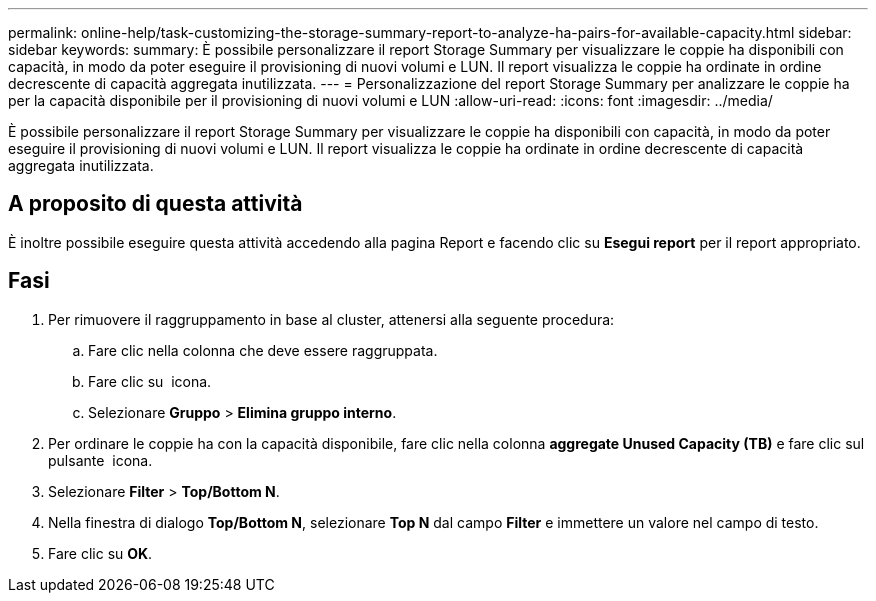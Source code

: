 ---
permalink: online-help/task-customizing-the-storage-summary-report-to-analyze-ha-pairs-for-available-capacity.html 
sidebar: sidebar 
keywords:  
summary: È possibile personalizzare il report Storage Summary per visualizzare le coppie ha disponibili con capacità, in modo da poter eseguire il provisioning di nuovi volumi e LUN. Il report visualizza le coppie ha ordinate in ordine decrescente di capacità aggregata inutilizzata. 
---
= Personalizzazione del report Storage Summary per analizzare le coppie ha per la capacità disponibile per il provisioning di nuovi volumi e LUN
:allow-uri-read: 
:icons: font
:imagesdir: ../media/


[role="lead"]
È possibile personalizzare il report Storage Summary per visualizzare le coppie ha disponibili con capacità, in modo da poter eseguire il provisioning di nuovi volumi e LUN. Il report visualizza le coppie ha ordinate in ordine decrescente di capacità aggregata inutilizzata.



== A proposito di questa attività

È inoltre possibile eseguire questa attività accedendo alla pagina Report e facendo clic su *Esegui report* per il report appropriato.



== Fasi

. Per rimuovere il raggruppamento in base al cluster, attenersi alla seguente procedura:
+
.. Fare clic nella colonna che deve essere raggruppata.
.. Fare clic su image:../media/click-to-see-menu.gif[""] icona.
.. Selezionare *Gruppo* > *Elimina gruppo interno*.


. Per ordinare le coppie ha con la capacità disponibile, fare clic nella colonna *aggregate Unused Capacity (TB)* e fare clic sul pulsante image:../media/click-to-see-menu.gif[""] icona.
. Selezionare *Filter* > *Top/Bottom N*.
. Nella finestra di dialogo *Top/Bottom N*, selezionare *Top N* dal campo *Filter* e immettere un valore nel campo di testo.
. Fare clic su *OK*.

